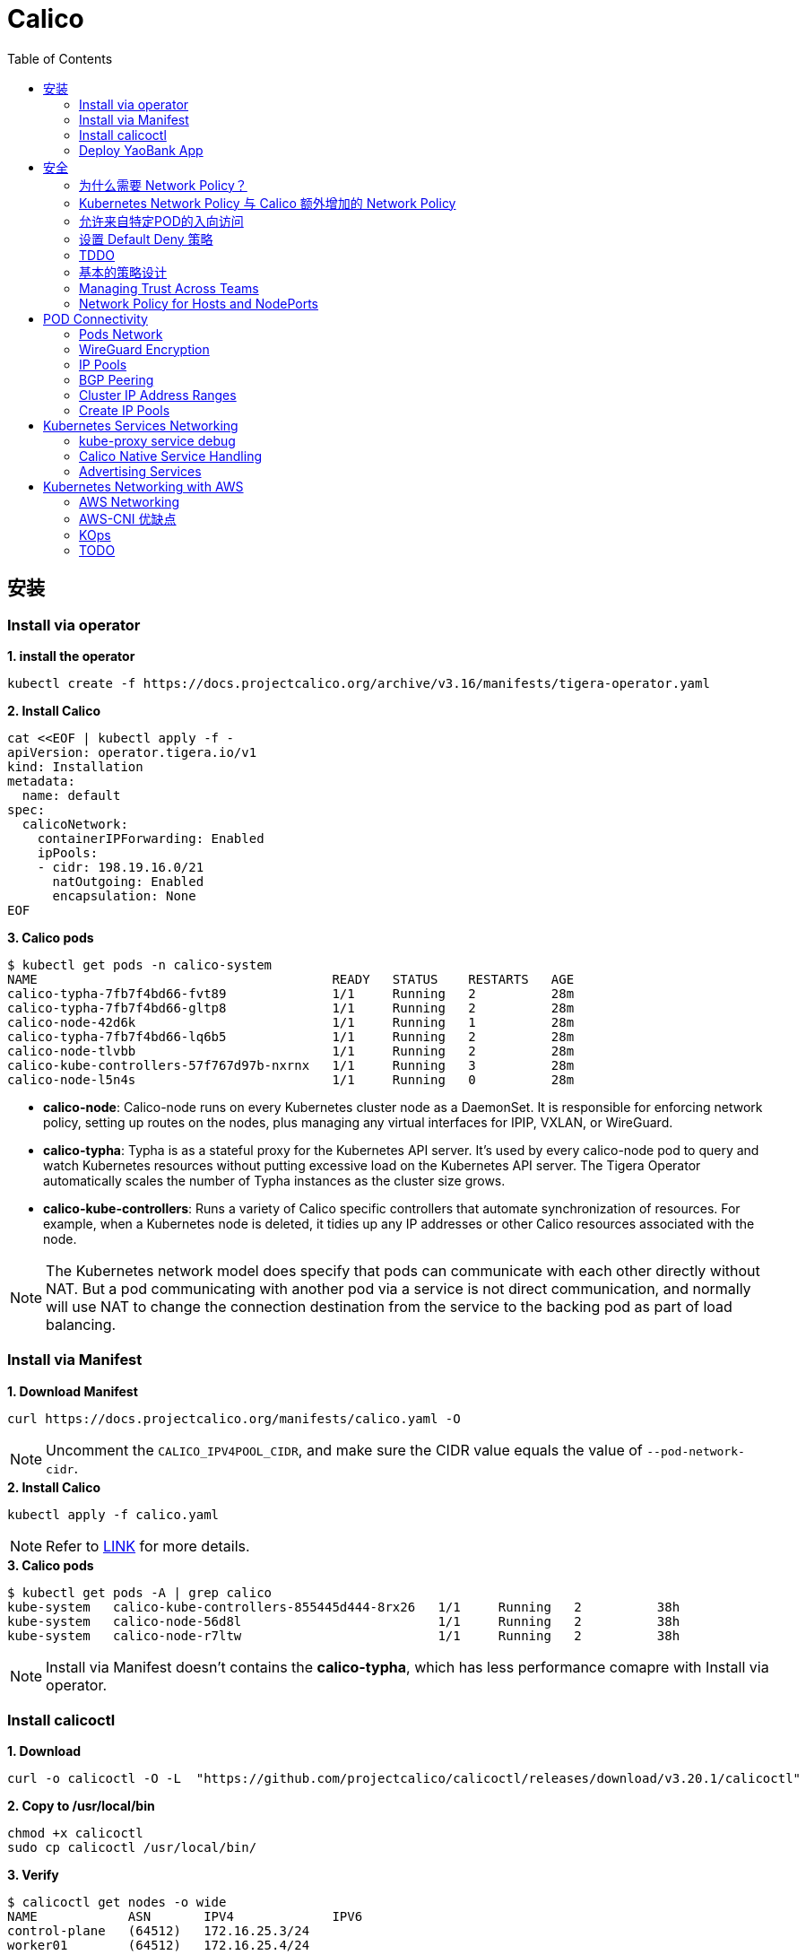 = Calico 
:toc: manual

== 安装

=== Install via operator

[source, bash]
.*1. install the operator*
----
kubectl create -f https://docs.projectcalico.org/archive/v3.16/manifests/tigera-operator.yaml
----

[source, bash]
.*2. Install Calico*
----
cat <<EOF | kubectl apply -f -
apiVersion: operator.tigera.io/v1
kind: Installation
metadata:
  name: default
spec:
  calicoNetwork:
    containerIPForwarding: Enabled
    ipPools:
    - cidr: 198.19.16.0/21
      natOutgoing: Enabled
      encapsulation: None
EOF
----

[source, bash]
.*3. Calico pods*
----
$ kubectl get pods -n calico-system 
NAME                                       READY   STATUS    RESTARTS   AGE
calico-typha-7fb7f4bd66-fvt89              1/1     Running   2          28m
calico-typha-7fb7f4bd66-gltp8              1/1     Running   2          28m
calico-node-42d6k                          1/1     Running   1          28m
calico-typha-7fb7f4bd66-lq6b5              1/1     Running   2          28m
calico-node-tlvbb                          1/1     Running   2          28m
calico-kube-controllers-57f767d97b-nxrnx   1/1     Running   3          28m
calico-node-l5n4s                          1/1     Running   0          28m
----

* *calico-node*: Calico-node runs on every Kubernetes cluster node as a DaemonSet. It is responsible for enforcing network policy, setting up routes on the nodes, plus managing any virtual interfaces for IPIP, VXLAN, or WireGuard.
* *calico-typha*: Typha is as a stateful proxy for the Kubernetes API server. It's used by every calico-node pod to query and watch Kubernetes resources without putting excessive load on the Kubernetes API server.  The Tigera Operator automatically scales the number of Typha instances as the cluster size grows.
* *calico-kube-controllers*: Runs a variety of Calico specific controllers that automate synchronization of resources. For example, when a Kubernetes node is deleted, it tidies up any IP addresses or other Calico resources associated with the node.

NOTE: The Kubernetes network model does specify that pods can communicate with each other directly without NAT. But a pod communicating with another pod via a service is not direct communication, and normally will use NAT to change the connection destination from the service to the backing pod as part of load balancing.

=== Install via Manifest

[source, bash]
.*1. Download Manifest*
----
curl https://docs.projectcalico.org/manifests/calico.yaml -O
----

NOTE: Uncomment the `CALICO_IPV4POOL_CIDR`, and make sure the CIDR value equals the value of `--pod-network-cidr`.

[source, bash]
.*2. Install Calico*
----
kubectl apply -f calico.yaml
---- 

NOTE: Refer to https://docs.projectcalico.org/getting-started/kubernetes/self-managed-onprem/onpremises[LINK] for more details.

[source, bash]
.*3. Calico pods*
----
$ kubectl get pods -A | grep calico
kube-system   calico-kube-controllers-855445d444-8rx26   1/1     Running   2          38h
kube-system   calico-node-56d8l                          1/1     Running   2          38h
kube-system   calico-node-r7ltw                          1/1     Running   2          38h
----

NOTE: Install via Manifest doesn't contains the *calico-typha*, which has less performance comapre with Install via operator.

=== Install calicoctl

[source, bash]
.*1. Download*
----
curl -o calicoctl -O -L  "https://github.com/projectcalico/calicoctl/releases/download/v3.20.1/calicoctl" 
----

[source, bash]
.*2. Copy to /usr/local/bin*
----
chmod +x calicoctl 
sudo cp calicoctl /usr/local/bin/
----

[source, bash]
.*3. Verify*
----
$ calicoctl get nodes -o wide
NAME            ASN       IPV4             IPV6   
control-plane   (64512)   172.16.25.3/24          
worker01        (64512)   172.16.25.4/24     
----

NOTE: Refer to https://docs.projectcalico.org/reference/calicoctl/ for calicoctl reference.

=== Deploy YaoBank App

The YaoBank Demo App contains 3 Microservice:

image:files/microservice-on-k8s.png[]

* Customer (which provides a simple web GUI)
* Summary (some middleware business logic)
* Database (the persistent datastore for the bank) 

Originally from https://raw.githubusercontent.com/tigera/ccol1/main/yaobank.yaml, the nodeSelector are adjuested, and the docker image are retagged.

* link:files/yaobank.yaml[yaobank.yaml]

[source, bash]
.*1. Deploy YaoBank App*
----
kubectl apply -f yaobank.yaml 
----

[source, bash]
.*2. Show YaoBank App*
----
$ kubectl get pods -n yaobank --show-labels --no-headers
customer-cfc847564-dk56j    1/1   Running   0     82s   app=customer,pod-template-hash=cfc847564,version=v1
database-644f4569dd-mnncp   1/1   Running   0     83s   app=database,pod-template-hash=644f4569dd,version=v1
summary-5877cf8b57-9sc44    1/1   Running   0     82s   app=summary,pod-template-hash=5877cf8b57,version=v1
summary-5877cf8b57-kjb7b    1/1   Running   0     82s   app=summary,pod-template-hash=5877cf8b57,version=v1
----

[source, bash]
.*3. Verify App*
----
$ curl http://control-plane:30180/ -I
HTTP/1.0 200 OK
Content-Type: text/html; charset=utf-8
Content-Length: 593
Server: Werkzeug/0.12.2 Python/2.7.12
Date: Fri, 24 Sep 2021 16:59:18 GMT
----

== 安全

=== 为什么需要 Network Policy？

image:files/networkpolicy.png[]

* 在容器平台需要基于IP地址或者应用端口进行流量控制（OSI L3、L4）
* 以应用为中心的设计，通过标签匹配的方式控制着应用POD如何被访问
* K8S 提供了 Network Policy API 接口，但是没有做实现，实现交给 CNI 插件实现厂商，实现与底层网络能力的解耦
* Network Policy价值
** 攻击者花样更加聪明
** 攻击量更多
** 东西向安全
** 可以让非网络专家配置防火墙。
* 南北向安全：Calico Enterprise integrates with Fortinet firewalls, and make Fortinet understands ingress node or pod ip address.

=== Kubernetes Network Policy 与 Calico 额外增加的 Network Policy

[cols="5a,5a"]
|===
|Kubernetes Network Policy |Calico Network Policy

|
* Ingress & egress rules
* Pod selectors
* Namespce selectors
* Port lists
* Named Ports
* IP blocks & excepts
* TCP, UDP, or SCTP
|
* Namespaced & global scopes
* Deny and log actions
* Policy ordering
* Richer matches, like ServiceAccounts, ICMP
* Istio integration, like Cryptpgraphic identity matching, Layer 5-7 match criteria

|===

=== 允许来自特定POD的入向访问

如下图所示为允许来自特定POD的入向访问，名称为database的POD只允许来自summary POD的入向访问

image:files/allow-traffic-from-specific-pod.png[]

[source, bash]
.*1. 查看 database POD 标签*
----
$ kubectl get pods -n yaobank --show-labels | grep database
database-644f4569dd-mnncp   1/1     Running   0          22h   app=database,pod-template-hash=644f4569dd,version=v1
----

[source, bash]
.*2. 查看 summary POD 标签*
----
$ kubectl get pods -n yaobank --show-labels | grep summary
summary-5877cf8b57-9sc44    1/1     Running   0          22h   app=summary,pod-template-hash=5877cf8b57,version=v1
summary-5877cf8b57-kjb7b    1/1     Running   0          22h   app=summary,pod-template-hash=5877cf8b57,version=v1
----

[source, bash]
.*3. 分别在 customer POD 和summary POD 内访问database*
----
CUSTOMER_POD=$(kubectl get pods -n yaobank -l app=customer -o name)
SUMMARY_POD=$(kubectl get pods -n yaobank -l app=summary -o name | head -n 1)

$ kubectl exec -it $CUSTOMER_POD -n yaobank -- bash 
root@customer-cfc847564-dk56j:/app# curl http://database:2379/v2/keys?recursive=true -I -s | head -n 1
HTTP/1.1 200 OK

$ kubectl exec -it $SUMMARY_POD -n yaobank -- bash 
root@summary-5877cf8b57-9sc44:/app# curl http://database:2379/v2/keys?recursive=true -I -s | head -n 1
HTTP/1.1 200 OK
----

[source, bash]
.*4. 添加 database-policy*
----
cat <<EOF | kubectl apply -f -
kind: NetworkPolicy
apiVersion: networking.k8s.io/v1
metadata:
  name: database-policy
  namespace: yaobank
spec:
  podSelector:
    matchLabels:
      app: database
  ingress:
  - from:
    - podSelector:
        matchLabels:
          app: summary
    ports:
      - protocol: TCP
        port: 2379
  egress:
    - to: []
EOF
----

* `spec.podSelector.matchLabels` - 指定要保护的目标 POD 为 database，具有 `app=database` 的标签。
* `spec.ingress.from.podSelector.matchLabels` - 指定允许访问的 POD 需具有 `app=summary` 标签

[source, bash]
.*5. 重复执行第3步，分别在 customer POD 和summary POD 内访问database**
----
root@customer-cfc847564-dk56j:/app# curl http://database:2379/v2/keys?recursive=true -I -m 3
curl: (28) Connection timed out after 3001 milliseconds

$ kubectl exec -it $SUMMARY_POD -n yaobank -- bash 
root@summary-5877cf8b57-9sc44:/app# curl http://database:2379/v2/keys?recursive=true -I -s | head -n 1
HTTP/1.1 200 OK
----

NOTE: 对比第三步执行的结果，拒绝来自 customer POD 的请求，而允许来自 summary POD 的请求。

[source, bash]
.*6. Clean Up*
----
kubectl delete networkpolicy database-policy -n yaobank
----

=== 设置 Default Deny 策略

[source, bash]
.*1. 访问服务*
----
$ curl http://control-plane:30180 -m 3
  <body>
  	<h1>Welcome to YAO Bank</h1>
  	<h2>Name: Spike Curtis</h2>
  	<h2>Balance: 2389.45</h2>
  	<p><a href="/logout">Log Out >></a></p>
  </body>
----

[source, bash]
.*2. 设置 Default Deny 策略*
----
cat <<EOF | kubectl apply -f -
apiVersion: networking.k8s.io/v1
kind: NetworkPolicy
metadata:
  name: default-deny
  namespace: yaobank
spec:
  podSelector: {}
  policyTypes:
  - Ingress
  - Egress
EOF
----

[source, bash]
.*3. 重复步骤 1，访问服务*
----
$ curl http://control-plane:30180 -m 3
curl: (28) Operation timed out after 3001 milliseconds with 0 bytes received
----

[source, bash]
.*4. 分别在 customer POD 和 summary POD 中访问其他 POD*
----
$ kubectl exec -it $CUSTOMER_POD -n yaobank -- bash 
root@customer-cfc847564-dk56j:/app# curl http://summary -m 3
curl: (28) Resolving timed out after 3513 milliseconds
root@customer-cfc847564-dk56j:/app# curl http://database:2379/v2/keys?recursive=true -m 3
curl: (28) Resolving timed out after 3512 milliseconds

$ kubectl exec -it $SUMMARY_POD -n yaobank -- bash 
root@summary-5877cf8b57-9sc44:/app# curl http://database:2379/v2/keys?recursive=true -m 3
curl: (28) Resolving timed out after 3515 milliseconds
----

[source, bash]
.*5. Clean UP*
----
kubectl delete networkpolicy default-deny -n yaobank
----

=== TDDO

[source, bash]
.**
----

----

[source, bash]
.**
----

----

[source, bash]
.**
----

----

[source, bash]
.**
----

----

[source, bash]
.**
----

----

[source, bash]
.**
----

----

[source, bash]
.**
----

----

[source, bash]
.**
----

----

=== 基本的策略设计

[source, bash]
.*1. Add Network Policy to database*
----
cat <<EOF | kubectl apply -f -
---
kind: NetworkPolicy
apiVersion: networking.k8s.io/v1
metadata:
  name: database-policy
  namespace: yaobank
spec:
  podSelector:
    matchLabels:
      app: database
  ingress:
  - from:
    - podSelector:
        matchLabels:
          app: summary
    ports:
      - protocol: TCP
        port: 2379
  egress:
    - to: []
EOF
----

[source, bash]
.*2. Default Deny*
----
cat <<EOF | calicoctl apply -f -
apiVersion: projectcalico.org/v3
kind: GlobalNetworkPolicy
metadata:
  name: default-app-policy
spec:
  namespaceSelector: has(projectcalico.org/name) && projectcalico.org/name not in {"kube-system", "calico-system"}
  types:
  - Ingress
  - Egress
EOF
----

[source, bash]
.*3. Allow DNS*
----
cat <<EOF | calicoctl apply -f -
apiVersion: projectcalico.org/v3
kind: GlobalNetworkPolicy
metadata:
  name: default-app-policy
spec:
  namespaceSelector: has(projectcalico.org/name) && projectcalico.org/name not in {"kube-system", "calico-system"}
  types:
  - Ingress
  - Egress
  egress:
    - action: Allow
      protocol: UDP
      destination:
        selector: k8s-app == "kube-dns"
        ports:
          - 53
EOF
----

[source, bash]
.*4. Add Remaining Network Policies*
----
cat <<EOF | kubectl apply -f - 
---
kind: NetworkPolicy
apiVersion: networking.k8s.io/v1
metadata:
  name: customer-policy
  namespace: yaobank
spec:
  podSelector:
    matchLabels:
      app: customer
  ingress:
    - ports:
      - protocol: TCP
        port: 80
  egress:
    - to: []
---
kind: NetworkPolicy
apiVersion: networking.k8s.io/v1
metadata:
  name: summary-policy
  namespace: yaobank
spec:
  podSelector:
    matchLabels:
      app: summary
  ingress:
    - from:
      - podSelector:
          matchLabels:
            app: customer
      ports:
      - protocol: TCP
        port: 80
  egress:
    - to:
      - podSelector:
          matchLabels:
            app: database
      ports:
      - protocol: TCP
        port: 2379
EOF
----

[source, bash]
.*5. Clean Up*
----
kubectl delete NetworkPolicy summary-policy -n yaobank
kubectl delete NetworkPolicy customer-policy -n yaobank
kubectl delete NetworkPolicy database-policy -n yaobank

calicoctl delete GlobalNetworkPolicy default-app-policy
----

=== Managing Trust Across Teams 

[source, bash]
.*1. Lockdown Cluster Egress*
----
cat <<EOF | calicoctl apply -f -
apiVersion: projectcalico.org/v3
kind: GlobalNetworkPolicy
metadata:
  name: egress-lockdown
spec:
  order: 600
  namespaceSelector: has(projectcalico.org/name) && projectcalico.org/name not in {"kube-system", "calico-system"}
  serviceAccountSelector: internet-egress not in {"allowed"}
  types:
  - Egress
  egress:
    - action: Deny
      destination:
        notNets:
          - 10.0.0.0/8
          - 172.16.0.0/12
          - 192.168.0.0/16
          - 198.18.0.0/15
EOF
----

[source, bash]
.*2. Grant Selective Cluster Egress*
----
kubectl label serviceaccount -n yaobank customer internet-egress=allowed
----

[source, bash]
.*3. Clean Up*
----
calicoctl delete GlobalNetworkPolicy egress-lockdown
----

=== Network Policy for Hosts and NodePorts 

[source, bash]
.*1. Network Policy for Nodes*
----
cat <<EOF| calicoctl apply -f -
---
apiVersion: projectcalico.org/v3
kind: GlobalNetworkPolicy
metadata:
  name: default-node-policy
spec:
  selector: has(kubernetes.io/hostname)
  ingress:
  - action: Allow
    protocol: TCP
    source:
      nets:
      - 127.0.0.1/32
  - action: Allow
    protocol: UDP
    source:
      nets:
      - 127.0.0.1/32
EOF
----

[source, bash]
.*2. Create Host Endpoints*
----
calicoctl patch kubecontrollersconfiguration default --patch='{"spec": {"controllers": {"node": {"hostEndpoint": {"autoCreate": "Enabled"}}}}}'
----

[source, bash]
.*3. Restrict Access to Kubernetes NodePorts*
----
cat <<EOF | calicoctl apply -f -
---
apiVersion: projectcalico.org/v3
kind: GlobalNetworkPolicy
metadata:
  name: nodeport-policy
spec:
  order: 100
  selector: has(kubernetes.io/hostname)
  applyOnForward: true
  preDNAT: true
  ingress:
  - action: Deny
    protocol: TCP
    destination:
      ports: ["30000:32767"]
  - action: Deny
    protocol: UDP
    destination:
      ports: ["30000:32767"]
EOF
----

[source, bash]
.*4. Selectively allow access to customer front end*
----
cat <<EOF | calicoctl apply -f -
---
apiVersion: projectcalico.org/v3
kind: GlobalNetworkPolicy
metadata:
  name: nodeport-policy
spec:
  order: 100
  selector: has(kubernetes.io/hostname)
  applyOnForward: true
  preDNAT: true
  ingress:
  - action: Allow
    protocol: TCP
    destination:
      ports: [30180]
    source:
      nets:
      - 198.19.15.254/32
  - action: Deny
    protocol: TCP
    destination:
      ports: ["30000:32767"]
  - action: Deny
    protocol: UDP
    destination:
      ports: ["30000:32767"]
EOF
----

[source, bash]
.*5. Clean Up*
----
calicoctl delete GlobalNetworkPolicy default-node-policy
calicoctl delete GlobalNetworkPolicy nodeport-policy
----

== POD Connectivity

=== Pods Network

[source, bash]
.*1. Exec into the pod*
----
CUSTOMER_POD=$(kubectl get pods -n yaobank -l app=customer -o name)
kubectl exec -ti -n yaobank $CUSTOMER_POD -- /bin/bash
----

[source, bash]
.*2. list interfaces*
----
root@customer-574bd6cc75-9wx6m:/app# ip a
1: lo: <LOOPBACK,UP,LOWER_UP> mtu 65536 qdisc noqueue state UNKNOWN group default qlen 1000
    link/loopback 00:00:00:00:00:00 brd 00:00:00:00:00:00
    inet 127.0.0.1/8 scope host lo
       valid_lft forever preferred_lft forever
    inet6 ::1/128 scope host 
       valid_lft forever preferred_lft forever
3: eth0@if5: <BROADCAST,MULTICAST,UP,LOWER_UP> mtu 1410 qdisc noqueue state UP group default 
    link/ether 86:2d:a8:72:34:7d brd ff:ff:ff:ff:ff:ff link-netnsid 0
    inet 198.19.22.147/32 brd 198.19.22.147 scope global eth0
       valid_lft forever preferred_lft forever
    inet6 fe80::842d:a8ff:fe72:347d/64 scope link 
       valid_lft forever preferred_lft forever
----

* There is a lo loopback interface with an IP address of 127.0.0.1. This is the standard loopback interface that every network namespace has by default. You can think of it as localhost for the pod itself.
* There is an eth0 interface which has the pods actual IP address, 198.19.22.147. Notice this matches the IP address that kubectl get pods returned earlier.

[source, bash]
.*3. ip link*
----
root@customer-574bd6cc75-9wx6m:/app# ip -c link show up
1: lo: <LOOPBACK,UP,LOWER_UP> mtu 65536 qdisc noqueue state UNKNOWN mode DEFAULT group default qlen 1000
    link/loopback 00:00:00:00:00:00 brd 00:00:00:00:00:00
3: eth0@if5: <BROADCAST,MULTICAST,UP,LOWER_UP> mtu 1410 qdisc noqueue state UP mode DEFAULT group default 
    link/ether 86:2d:a8:72:34:7d brd ff:ff:ff:ff:ff:ff link-netnsid 0
----

[source, bash]
.*4. Routing Table*
----
root@customer-574bd6cc75-9wx6m:/app# ip route
default via 169.254.1.1 dev eth0 
169.254.1.1 dev eth0  scope link 
----

NOTE: This shows that the pod's default route is out over the eth0 interface. i.e. Anytime it wants to send traffic to anywhere other than itself, it will send the traffic over eth0. (Note that the next hop address of 169.254.1.1 is a dummy address used by Calico. Every Calico networked pod sees this as its next hop.)

[source, bash]
.*5. Exit from the customer pod*
----
exit
----

=== WireGuard Encryption

[source, bash]
.*1. enabling encryption*
----
calicoctl patch felixconfiguration default --type='merge' -p '{"spec":{"wireguardEnabled":true}}'
----

[source, bash]
.*2. wireguardPublicKey*
----
$ calicoctl get node node1 -o yaml
apiVersion: projectcalico.org/v3
kind: Node
metadata:
  annotations:
    projectcalico.org/kube-labels: '{"beta.kubernetes.io/arch":"amd64","beta.kubernetes.io/instance-type":"k3s","beta.kubernetes.io/os":"linux","k3s.io/hostname":"node1","k3s.io/internal-ip":"198.19.0.2","kubernetes.io/arch":"amd64","kubernetes.io/hostname":"node1","kubernetes.io/os":"linux","node.kubernetes.io/instance-type":"k3s"}'
  creationTimestamp: "2021-08-25T14:20:09Z"
  labels:
    beta.kubernetes.io/arch: amd64
    beta.kubernetes.io/instance-type: k3s
    beta.kubernetes.io/os: linux
    k3s.io/hostname: node1
    k3s.io/internal-ip: 198.19.0.2
    kubernetes.io/arch: amd64
    kubernetes.io/hostname: node1
    kubernetes.io/os: linux
    node.kubernetes.io/instance-type: k3s
  name: node1
  resourceVersion: "22959"
  uid: 15122ad5-dfd7-4dfe-9c26-7a637a7088be
spec:
  bgp:
    ipv4Address: 198.19.0.2/20
  orchRefs:
  - nodeName: node1
    orchestrator: k8s
  wireguard:
    interfaceIPv4Address: 198.19.22.157
status:
  podCIDRs:
  - 198.19.17.0/24
  wireguardPublicKey: bIuu8myw2pIonLtCqtTf2bmzg4Syswp8m7wKh8C6mT4=
----

[source, bash]
.*3. inspect wireguard from the interfaces*
----
$ ssh node1
$ ip addr | grep wireguard
13: wireguard.cali: <POINTOPOINT,NOARP,UP,LOWER_UP> mtu 1400 qdisc noqueue state UNKNOWN group default qlen 1000
    inet 198.19.22.157/32 brd 198.19.22.157 scope global wireguard.cali
----

[source, bash]
.*4. Disabling Encryption*
----
calicoctl patch felixconfiguration default --type='merge' -p '{"spec":{"wireguardEnabled":false}}'
----

=== IP Pools

* IP Pools are calico resource which define ranges of addresses that the calico IP address management and IPAM CNI plugin can use. 

[source, bash]
----
$ calicoctl get IPPool default-ipv4-ippool -o yaml
apiVersion: projectcalico.org/v3
kind: IPPool
metadata:
  creationTimestamp: "2021-08-25T14:43:21Z"
  name: default-ipv4-ippool
  resourceVersion: "1371"
  uid: 218a5773-6fff-48fd-a175-486b9ad66faa
spec:
  blockSize: 26
  cidr: 198.19.16.0/21
  ipipMode: Never
  natOutgoing: true
  nodeSelector: all()
  vxlanMode: Never
----

* The IP Pool can be per Node, pernamespace
* To improve performance and scalibility, Calico IPAM to allocates IPs to nodes in blocks.IP 分配是动态的，当一个NODE用完了 64 个地址后，Calico IPAM 会在分配一个新 Block，如果 Block 被分配完了，则会到相邻的 NODE的Block借一个IP。

=== BGP Peering

* *什么是 BGP*

BGP 是一个标准的网络协议，大多数网络路由器都支持 BGP 协议，BGP 协议用来在路由器之间共享和同步路由信息。

=== Cluster IP Address Ranges

There are two address ranges that Kubernetes is normally configured with that are worth understanding:

* The cluster pod CIDR is the range of IP addresses Kubernetes is expecting to be assigned to pods in the cluster.
* The services CIDR is the range of IP addresses that are used for the Cluster IPs of Kubernetes Sevices (the virtual IP that corresponds to each Kubernetes Service).

[source, bash]
----
$ kubectl cluster-info dump | grep -m 2 -E "service-cidr|cluster-cidr"
                    "k3s.io/node-args": "[\"server\",\"--flannel-backend\",\"none\",\"--cluster-cidr\",\"198.19.16.0/20\",\"--service-cidr\",\"198.19.32.0/20\",\"--write-kubeconfig-mode\",\"664\",\"--disable-network-policy\"]",
----

=== Create IP Pools 

[source, bash]
.*1. Create externally routable IP Pool*
----
cat <<EOF | calicoctl apply -f - 
---
apiVersion: projectcalico.org/v3
kind: IPPool
metadata:
  name: external-pool
spec:
  cidr: 198.19.24.0/21
  blockSize: 29
  ipipMode: Never
  natOutgoing: true
  nodeSelector: "!all()"
EOF
----

[source, bash]
.*2. Examine BGP peering status*
----
$ ssh node1
$ sudo calicoctl node status
Calico process is running.

IPv4 BGP status
+--------------+-------------------+-------+----------+-------------+
| PEER ADDRESS |     PEER TYPE     | STATE |  SINCE   |    INFO     |
+--------------+-------------------+-------+----------+-------------+
| 198.19.0.1   | node-to-node mesh | up    | 07:25:58 | Established |
| 198.19.0.3   | node-to-node mesh | up    | 07:25:56 | Established |
+--------------+-------------------+-------+----------+-------------+

IPv6 BGP status
No IPv6 peers found.
----

[source, bash]
.*3. Add a BGP Peer*
----
cat <<EOF | calicoctl apply -f -
---
apiVersion: projectcalico.org/v3
kind: BGPPeer
metadata:
  name: bgppeer-global-host1
spec:
  peerIP: 198.19.15.254
  asNumber: 64512
EOF
----

[source, bash]
.*4. Examine BGP peering status*
----
$ ssh node1
$ sudo calicoctl node status
Calico process is running.

IPv4 BGP status
+---------------+-------------------+-------+----------+-------------+
| PEER ADDRESS  |     PEER TYPE     | STATE |  SINCE   |    INFO     |
+---------------+-------------------+-------+----------+-------------+
| 198.19.0.1    | node-to-node mesh | up    | 07:25:58 | Established |
| 198.19.0.3    | node-to-node mesh | up    | 07:25:56 | Established |
| 198.19.15.254 | global            | up    | 08:39:33 | Established |
+---------------+-------------------+-------+----------+-------------+

IPv6 BGP status
No IPv6 peers found.
----

[source, bash]
.*5. Configure a Namespace to use External Routable IP Addresses*
----
cat <<EOF| kubectl apply -f - 
---
apiVersion: v1
kind: Namespace
metadata:
  annotations:
    cni.projectcalico.org/ipv4pools: '["external-pool"]'
  name: external-ns
EOF
----

[source, bash]
.*6. Deploy Nginx*
----
cat <<EOF| kubectl apply -f -
---
apiVersion: apps/v1
kind: Deployment
metadata:
  name: nginx
  namespace: external-ns
spec:
  replicas: 1
  selector:
    matchLabels:
      app: nginx
  template:
    metadata:
      labels:
        app: nginx
        version: v1
    spec:
      containers:
      - name: nginx
        image: nginx
        imagePullPolicy: IfNotPresent
      nodeSelector:
        kubernetes.io/hostname: node1

---
kind: NetworkPolicy
apiVersion: networking.k8s.io/v1
metadata:
  name: nginx
  namespace: external-ns
spec:
  podSelector:
    matchLabels:
      app: nginx
  policyTypes:
  - Ingress
  - Egress
  ingress:
  - ports:
    - protocol: TCP
      port: 80
EOF
----

[source, bash]
.*7. Access the NGINX pod from outside the cluster*
----
$ kubectl get pods -n external-ns -o wide --no-headers
nginx-8c44c96c6-xtw74   1/1   Running   0     70s   198.19.28.208   node1   <none>   <none>

$ curl 198.19.28.208 -I
HTTP/1.1 200 OK
Server: nginx/1.21.1
Date: Sat, 28 Aug 2021 08:48:10 GMT
Content-Type: text/html
Content-Length: 612
Last-Modified: Tue, 06 Jul 2021 14:59:17 GMT
Connection: keep-alive
ETag: "60e46fc5-264"
Accept-Ranges: bytes
----

[source, bash]
.*8. Check Calico IPAM allocations statistics*
----
$ calicoctl ipam show
+----------+----------------+-----------+------------+-------------+
| GROUPING |      CIDR      | IPS TOTAL | IPS IN USE |  IPS FREE   |
+----------+----------------+-----------+------------+-------------+
| IP Pool  | 198.19.16.0/21 |      2048 | 12 (1%)    | 2036 (99%)  |
| IP Pool  | 198.19.24.0/21 |      2048 | 1 (0%)     | 2047 (100%) |
+----------+----------------+-----------+------------+-------------+
----

== Kubernetes Services Networking

=== kube-proxy service debug

[source, bash]
.*1. List the services*
----
$ kubectl get svc -n yaobank
NAME       TYPE        CLUSTER-IP      EXTERNAL-IP   PORT(S)        AGE
database   ClusterIP   198.19.33.67    <none>        2379/TCP       2d23h
summary    ClusterIP   198.19.46.158   <none>        80/TCP         2d23h
customer   NodePort    198.19.32.122   <none>        80:30180/TCP   2d23h
----

[source, bash]
.*2. List the endpoints for each of the services*
----
$ kubectl get endpoints -n yaobank
NAME       ENDPOINTS                       AGE
customer   198.19.22.156:80                2d23h
database   198.19.21.74:2379               2d23h
summary    198.19.21.7:80,198.19.21.8:80   2d23h
----

[source, bash]
.*3. List the pods*
----
$ kubectl get pods -n yaobank -o wide --no-headers
database-6c5db58d95-nnwsp   1/1   Running   2     2d23h   198.19.21.74    node2     <none>   <none>
summary-85c56b76d7-v8vs6    1/1   Running   2     2d23h   198.19.21.7     control   <none>   <none>
summary-85c56b76d7-nn9fv    1/1   Running   2     2d23h   198.19.21.8     control   <none>   <none>
customer-574bd6cc75-9wx6m   1/1   Running   2     2d23h   198.19.22.156   node1     <none>   <none>
----

==== ClusterIP

image:files/Cluster_IP_Diagram.png[]

[source, bash]
.*1. KUBE-SERVICES -> KUBE-SVC-XXXXXXXXXXXXXXXX*
----
$ ssh control
$ sudo iptables -v --numeric --table nat --list KUBE-SERVICES | grep  summary
    0     0 KUBE-MARK-MASQ  tcp  --  *      *      !198.19.16.0/20       198.19.46.158        /* yaobank/summary:http cluster IP */ tcp dpt:80
    0     0 KUBE-SVC-OIQIZJVJK6E34BR4  tcp  --  *      *       0.0.0.0/0            198.19.46.158        /* yaobank/summary:http cluster IP */ tcp dpt:80
----

[source, bash]
.*2. KUBE-SVC-OIQIZJVJK6E34BR4 -> KUBE-SEP-XXXXXXXXXXXXXXXX*
----
$ sudo iptables -v --numeric --table nat --list KUBE-SVC-OIQIZJVJK6E34BR4 
Chain KUBE-SVC-OIQIZJVJK6E34BR4 (1 references)
 pkts bytes target     prot opt in     out     source               destination         
    0     0 KUBE-SEP-GRMQA4KZODSYCGHU  all  --  *      *       0.0.0.0/0            0.0.0.0/0            /* yaobank/summary:http */ statistic mode random probability 0.50000000000
    0     0 KUBE-SEP-HE4BCN24RMUDWA6V  all  --  *      *       0.0.0.0/0            0.0.0.0/0            /* yaobank/summary:http */
----

[source, bash]
.*3. KUBE-SEP-XXXXXXXXXXXXXXXX -> summary endpoint*
----
$ sudo iptables -v --numeric --table nat --list KUBE-SEP-GRMQA4KZODSYCGHU
Chain KUBE-SEP-GRMQA4KZODSYCGHU (1 references)
 pkts bytes target     prot opt in     out     source               destination         
    0     0 KUBE-MARK-MASQ  all  --  *      *       198.19.21.7          0.0.0.0/0            /* yaobank/summary:http */
    0     0 DNAT       tcp  --  *      *       0.0.0.0/0            0.0.0.0/0            /* yaobank/summary:http */ tcp to:198.19.21.7:80
----

==== NodePort

image:files/NodePorrt_Diagram.png []

[source, bash]
.*1. KUBE-SERVICES -> KUBE-NODEPORTS*
----
$ sudo iptables -v --numeric --table nat --list KUBE-SERVICES | grep KUBE-NODEPORTS
  619 37158 KUBE-NODEPORTS  all  --  *      *       0.0.0.0/0            0.0.0.0/0            /* kubernetes service nodeports; NOTE: this must be the last rule in this chain */ ADDRTYPE match dst-type LOCAL
----

[source, bash]
.*2. KUBE-NODEPORTS -> KUBE-SVC-XXXXXXXXXXXXXXXX*
----
$ sudo iptables -v --numeric --table nat --list KUBE-NODEPORTS | grep customer
    0     0 KUBE-MARK-MASQ  tcp  --  *      *       0.0.0.0/0            0.0.0.0/0            /* yaobank/customer:http */ tcp dpt:30180
    0     0 KUBE-SVC-PX5FENG4GZJTCELT  tcp  --  *      *       0.0.0.0/0            0.0.0.0/0            /* yaobank/customer:http */ tcp dpt:30180
----

[source, bash]
.*3. KUBE-SVC-XXXXXXXXXXXXXXXX -> KUBE-SEP-XXXXXXXXXXXXXXXX*
----
$ sudo iptables -v --numeric --table nat --list KUBE-SVC-PX5FENG4GZJTCELT
Chain KUBE-SVC-PX5FENG4GZJTCELT (2 references)
 pkts bytes target     prot opt in     out     source               destination         
    0     0 KUBE-SEP-5S2QR7W7CXIFMZTT  all  --  *      *       0.0.0.0/0            0.0.0.0/0            /* yaobank/customer:http */
----

[source, bash]
.*4. KUBE-SEP-XXXXXXXXXXXXXXXX -> customer endpoint*
----
$ sudo iptables -v --numeric --table nat --list KUBE-SEP-5S2QR7W7CXIFMZTT
Chain KUBE-SEP-5S2QR7W7CXIFMZTT (1 references)
 pkts bytes target     prot opt in     out     source               destination         
    0     0 KUBE-MARK-MASQ  all  --  *      *       198.19.22.156        0.0.0.0/0            /* yaobank/customer:http */
    0     0 DNAT       tcp  --  *      *       0.0.0.0/0            0.0.0.0/0            /* yaobank/customer:http */ tcp to:198.19.22.156:80
----

==== NodePort SNAT

[source, bash]
.*1, Access the customer service via nodeport*
----
$ curl 198.19.0.1:30180
$ curl 198.19.0.2:30180
$ curl 198.19.0.3:30180
----

[source, bash]
.*2. View the customer pod logs*
----
$ kubectl logs  customer-574bd6cc75-9wx6m -n yaobank
198.19.0.1 - - [28/Aug/2021 15:14:21] "GET / HTTP/1.1" 200 -
198.19.0.2 - - [28/Aug/2021 15:16:54] "GET / HTTP/1.1" 200 -
198.19.0.3 - - [28/Aug/2021 15:17:03] "GET / HTTP/1.1" 200 -
----

=== Calico Native Service Handling

* Calico eBPF data plane supports native service handling.
* Calico's eBPF dataplane is an alternative to the default standard Linux dataplane (which is iptables based). The eBPF dataplane has a number of advantages:
** It scales to higher throughput.
** It uses less CPU per GBit.
** It has native support for Kubernetes services (without needing kube-proxy) that:
*** Reduces first packet latency for packets to services.
*** Preserves external client source IP addresses all the way to the pod.
*** Supports DSR (Direct Server Return) for more efficient service routing.
*** Uses less CPU than kube-proxy to keep the dataplane in sync.

[source, bash]
.*1. Configure Calico to connect directly to the API server*
----
cat <<EOF | kubectl apply -f -
---
kind: ConfigMap
apiVersion: v1
metadata:
  name: kubernetes-services-endpoint
  namespace: tigera-operator
data:
  KUBERNETES_SERVICE_HOST: "198.19.0.1"
  KUBERNETES_SERVICE_PORT: "6443"
EOF
----

[source, bash]
.*2.  recreated with the new configuration*
----
kubectl delete pod -n tigera-operator -l k8s-app=tigera-operator
----

[source, bash]
.*3. Disable kube-proxy*
----
calicoctl patch felixconfiguration default --patch='{"spec": {"bpfKubeProxyIptablesCleanupEnabled": false}}'
----

[source, bash]
.*4. Switch on eBPF mode*
----
calicoctl patch felixconfiguration default --patch='{"spec": {"bpfEnabled": true}}'
----

[source, bash]
.*5. restart YAO Bank's customer and summary pods*
----
kubectl delete pod -n yaobank -l app=customer
kubectl delete pod -n yaobank -l app=summary
----

==== Source IP preservation

image:files/eBPF_Source_IP_Diagram.png[]

[source, bash]
.*1, Access the customer service via nodeport*
----
$ curl 198.19.0.1:30180
$ curl 198.19.0.2:30180
$ curl 198.19.0.3:30180
----

=== Advertising Services

[source, bash]
.*1. Update Calico BGP configuration*
----
cat <<EOF | calicoctl apply -f -
---
apiVersion: projectcalico.org/v3
kind: BGPConfiguration
metadata:
  name: default
spec:
  serviceClusterIPs:
  - cidr: "198.19.32.0/20"
EOF
----

== Kubernetes Networking with AWS

=== AWS Networking

image:files/aws-global-cloud.png[]

* *AWS Global Cloud* - Devices and Services in many regions. 
* *AWS Region* - A physical location around the world where Amazon have equipment in data centers .
* *Virtual Private Cloud(VPC)* - A logically isolated virtual private network that exists within AWS cloud. VPC can span AZ in a region.
* *Availability Zone(AZ)* - A group of data centers in a region, each AZ has independent power, cooling, and physical security and is connected via multiple physical networks. 
* *Subnet* - A subnet is a section of VPC's IP range, a subnet must be reside within a single AZ,
* *Elastic Network Interfaces(ENI)* - A logical networking component in a VPC that represents a virtual network card.

=== AWS-CNI 优缺点

[cols="5a,5a"]
|===
|优点 |缺点

|
* Pods get native IPs
* Routing from outside or control nodes "just works"
* Using multiple ENIS gives access to more bandwidth
* IAM integration is improved
|
* Number of pods per node is limited by number of ENIs and Node type
|===

=== KOps

* Like kubectl for clusters
* Strengths
** Builds production-grade clusters
** Builds highly available cluster
** Also provisions the necessary cloud infrastructure
** Access to all of the Calico's feature
** AWS is offically support
** idempotent

[source, bash]
.*1. KOps Create Cluster*
----
kops create cluster --zones ap-northeast-1a,ap-northeast-1c --networking calico --name ${CLUSTER_NAME}
kops update cluster --name ${CLUSTER_NAME} --yes --admin
----

[source, bash]
.*2. KOps Get Cluster*
----
kops get cluster
----

=== TODO

[source, bash]
.**
----

----

[source, bash]
.**
----

----

[source, bash]
.**
----

----

[source, bash]
.**
----

----

[source, bash]
.**
----

----

[source, bash]
.**
----

----

[source, bash]
.**
----

----

[source, bash]
.**
----

----

[source, bash]
.**
----

----

[source, bash]
.**
----

----

[source, bash]
.**
----

----

[source, bash]
.**
----

----

[source, bash]
.**
----

----

[source, bash]
.**
----

----

